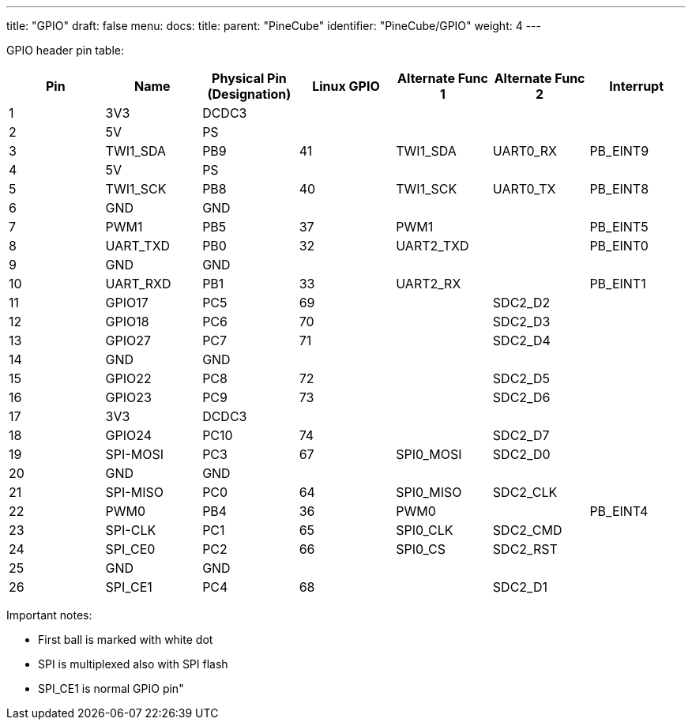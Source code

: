 ---
title: "GPIO"
draft: false
menu:
  docs:
    title:
    parent: "PineCube"
    identifier: "PineCube/GPIO"
    weight: 4
---

GPIO header pin table:

|===
|Pin |Name |Physical Pin (Designation) |Linux GPIO |Alternate Func 1 |Alternate Func 2 |Interrupt

|1
| 3V3 | DCDC3 |  |  |  |

|2
| 5V | PS |  |  |  |

|3
| TWI1_SDA | PB9 | 41 | TWI1_SDA | UART0_RX | PB_EINT9

|4
| 5V | PS |  |  |  |

|5
| TWI1_SCK | PB8 | 40 | TWI1_SCK | UART0_TX | PB_EINT8

|6
| GND | GND |  |  |  |

|7
| PWM1 | PB5 | 37 | PWM1 |  | PB_EINT5

|8
| UART_TXD | PB0 | 32 | UART2_TXD |  | PB_EINT0

|9
| GND | GND |  |  |  |

|10
| UART_RXD | PB1 | 33 | UART2_RX |  | PB_EINT1

|11
| GPIO17 | PC5 | 69 |  | SDC2_D2 |

|12
| GPIO18 | PC6 | 70 |  | SDC2_D3 |

|13
| GPIO27 | PC7 | 71 |  | SDC2_D4 |

|14
| GND | GND |  |  |  |

|15
| GPIO22 | PC8 | 72 |  | SDC2_D5 |

|16
| GPIO23 | PC9 | 73 |  | SDC2_D6 |

|17
| 3V3 | DCDC3 |  |  |  |

|18
| GPIO24 | PC10 | 74 |  | SDC2_D7 |

|19
| SPI-MOSI | PC3 | 67 | SPI0_MOSI | SDC2_D0 |

|20
| GND | GND |  |  |  |

|21
| SPI-MISO | PC0 | 64 | SPI0_MISO | SDC2_CLK |

|22
| PWM0 | PB4 | 36 | PWM0 |  | PB_EINT4

|23
| SPI-CLK | PC1 | 65 | SPI0_CLK | SDC2_CMD |

|24
| SPI_CE0 | PC2 | 66 | SPI0_CS | SDC2_RST |

|25
| GND | GND |  |  |  |

|26
| SPI_CE1 | PC4 | 68 |  | SDC2_D1 |
|===

Important notes:

* First ball is marked with white dot
* SPI is multiplexed also with SPI flash
* SPI_CE1 is normal GPIO pin"

